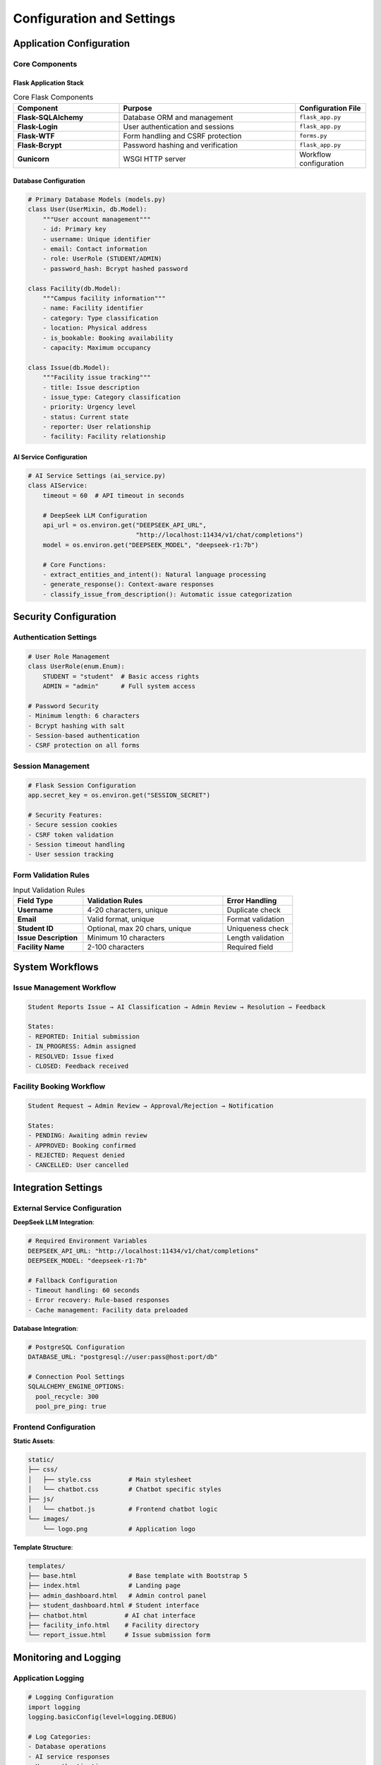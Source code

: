 Configuration and Settings
==========================

Application Configuration
-------------------------

Core Components
~~~~~~~~~~~~~~

Flask Application Stack
^^^^^^^^^^^^^^^^^^^^^^^

.. list-table:: Core Flask Components
   :header-rows: 1
   :widths: 30 50 20

   * - Component
     - Purpose
     - Configuration File
   * - **Flask-SQLAlchemy**
     - Database ORM and management
     - ``flask_app.py``
   * - **Flask-Login**
     - User authentication and sessions
     - ``flask_app.py``
   * - **Flask-WTF**
     - Form handling and CSRF protection
     - ``forms.py``
   * - **Flask-Bcrypt**
     - Password hashing and verification
     - ``flask_app.py``
   * - **Gunicorn**
     - WSGI HTTP server
     - Workflow configuration

Database Configuration
^^^^^^^^^^^^^^^^^^^^^

.. code-block:: python

   # Primary Database Models (models.py)
   class User(UserMixin, db.Model):
       """User account management"""
       - id: Primary key
       - username: Unique identifier
       - email: Contact information
       - role: UserRole (STUDENT/ADMIN)
       - password_hash: Bcrypt hashed password
   
   class Facility(db.Model):
       """Campus facility information"""
       - name: Facility identifier
       - category: Type classification
       - location: Physical address
       - is_bookable: Booking availability
       - capacity: Maximum occupancy
   
   class Issue(db.Model):
       """Facility issue tracking"""
       - title: Issue description
       - issue_type: Category classification
       - priority: Urgency level
       - status: Current state
       - reporter: User relationship
       - facility: Facility relationship

AI Service Configuration
^^^^^^^^^^^^^^^^^^^^^^^

.. code-block:: python

   # AI Service Settings (ai_service.py)
   class AIService:
       timeout = 60  # API timeout in seconds
       
       # DeepSeek LLM Configuration
       api_url = os.environ.get("DEEPSEEK_API_URL", 
                                "http://localhost:11434/v1/chat/completions")
       model = os.environ.get("DEEPSEEK_MODEL", "deepseek-r1:7b")
       
       # Core Functions:
       - extract_entities_and_intent(): Natural language processing
       - generate_response(): Context-aware responses
       - classify_issue_from_description(): Automatic issue categorization

Security Configuration
---------------------

Authentication Settings
~~~~~~~~~~~~~~~~~~~~~~

.. code-block:: python

   # User Role Management
   class UserRole(enum.Enum):
       STUDENT = "student"  # Basic access rights
       ADMIN = "admin"      # Full system access
   
   # Password Security
   - Minimum length: 6 characters
   - Bcrypt hashing with salt
   - Session-based authentication
   - CSRF protection on all forms

Session Management
~~~~~~~~~~~~~~~~~

.. code-block:: python

   # Flask Session Configuration
   app.secret_key = os.environ.get("SESSION_SECRET")
   
   # Security Features:
   - Secure session cookies
   - CSRF token validation
   - Session timeout handling
   - User session tracking

Form Validation Rules
~~~~~~~~~~~~~~~~~~~

.. list-table:: Input Validation Rules
   :header-rows: 1
   :widths: 25 50 25

   * - Field Type
     - Validation Rules
     - Error Handling
   * - **Username**
     - 4-20 characters, unique
     - Duplicate check
   * - **Email**
     - Valid format, unique
     - Format validation
   * - **Student ID**
     - Optional, max 20 chars, unique
     - Uniqueness check
   * - **Issue Description**
     - Minimum 10 characters
     - Length validation
   * - **Facility Name**
     - 2-100 characters
     - Required field

System Workflows
---------------

Issue Management Workflow
~~~~~~~~~~~~~~~~~~~~~~~~

.. code-block:: text

   Student Reports Issue → AI Classification → Admin Review → Resolution → Feedback

   States:
   - REPORTED: Initial submission
   - IN_PROGRESS: Admin assigned
   - RESOLVED: Issue fixed
   - CLOSED: Feedback received

Facility Booking Workflow
~~~~~~~~~~~~~~~~~~~~~~~~

.. code-block:: text

   Student Request → Admin Review → Approval/Rejection → Notification

   States:
   - PENDING: Awaiting admin review
   - APPROVED: Booking confirmed
   - REJECTED: Request denied
   - CANCELLED: User cancelled

Integration Settings
-------------------

External Service Configuration
~~~~~~~~~~~~~~~~~~~~~~~~~~~~~

**DeepSeek LLM Integration**:

.. code-block:: yaml

   # Required Environment Variables
   DEEPSEEK_API_URL: "http://localhost:11434/v1/chat/completions"
   DEEPSEEK_MODEL: "deepseek-r1:7b"
   
   # Fallback Configuration
   - Timeout handling: 60 seconds
   - Error recovery: Rule-based responses
   - Cache management: Facility data preloaded

**Database Integration**:

.. code-block:: yaml

   # PostgreSQL Configuration
   DATABASE_URL: "postgresql://user:pass@host:port/db"
   
   # Connection Pool Settings
   SQLALCHEMY_ENGINE_OPTIONS:
     pool_recycle: 300
     pool_pre_ping: true

Frontend Configuration
~~~~~~~~~~~~~~~~~~~~

**Static Assets**:

.. code-block:: text

   static/
   ├── css/
   │   ├── style.css          # Main stylesheet
   │   └── chatbot.css        # Chatbot specific styles
   ├── js/
   │   └── chatbot.js         # Frontend chatbot logic
   └── images/
       └── logo.png           # Application logo

**Template Structure**:

.. code-block:: text

   templates/
   ├── base.html              # Base template with Bootstrap 5
   ├── index.html             # Landing page
   ├── admin_dashboard.html   # Admin control panel
   ├── student_dashboard.html # Student interface
   ├── chatbot.html          # AI chat interface
   ├── facility_info.html    # Facility directory
   └── report_issue.html     # Issue submission form

Monitoring and Logging
---------------------

Application Logging
~~~~~~~~~~~~~~~~~~

.. code-block:: python

   # Logging Configuration
   import logging
   logging.basicConfig(level=logging.DEBUG)
   
   # Log Categories:
   - Database operations
   - AI service responses
   - User authentication
   - Error tracking
   - Performance metrics

Performance Monitoring
~~~~~~~~~~~~~~~~~~~~

**Key Metrics**:

.. list-table:: Performance Indicators
   :header-rows: 1
   :widths: 30 40 30

   * - Metric
     - Description
     - Target Value
   * - **Response Time**
     - Page load duration
     - < 2 seconds
   * - **AI Response Time**
     - Chatbot query processing
     - < 5 seconds
   * - **Database Queries**
     - Query execution time
     - < 100ms average
   * - **Memory Usage**
     - Application memory footprint
     - < 512MB
   * - **CPU Usage**
     - Processing utilization
     - < 70% average

Backup and Recovery
------------------

Database Backup Strategy
~~~~~~~~~~~~~~~~~~~~~~

.. code-block:: bash

   # Automated Backup (Daily)
   pg_dump utm_campus_assistant > backup_$(date +%Y%m%d).sql
   
   # Restore Procedure
   psql utm_campus_assistant < backup_YYYYMMDD.sql

Configuration Backup
~~~~~~~~~~~~~~~~~~~

.. code-block:: bash

   # Critical Files to Backup
   - .env (environment variables)
   - instance/ (SQLite fallback)
   - static/ (custom assets)
   - templates/ (custom templates)

Environment-Specific Settings
---------------------------

Development Environment
~~~~~~~~~~~~~~~~~~~~~~

.. code-block:: python

   # Development Configuration
   FLASK_ENV = "development"
   FLASK_DEBUG = True
   
   # Features:
   - Hot reload enabled
   - Detailed error pages
   - Debug toolbar available
   - SQL query logging

Production Environment
~~~~~~~~~~~~~~~~~~~~

.. code-block:: python

   # Production Configuration
   FLASK_ENV = "production"
   FLASK_DEBUG = False
   
   # Features:
   - Error logging to files
   - Performance optimizations
   - Security hardening
   - Resource compression

Customization Options
-------------------

Theme Customization
~~~~~~~~~~~~~~~~~

.. code-block:: css

   /* Custom Theme Variables */
   :root {
     --primary-color: #007bff;
     --secondary-color: #6c757d;
     --success-color: #28a745;
     --danger-color: #dc3545;
     --warning-color: #ffc107;
   }

Feature Toggles
~~~~~~~~~~~~~

.. code-block:: python

   # Feature Configuration
   FEATURES = {
       'CHATBOT_ENABLED': True,
       'BOOKING_SYSTEM': True,
       'AI_CLASSIFICATION': True,
       'EMAIL_NOTIFICATIONS': False,
       'SMS_ALERTS': False,
   }